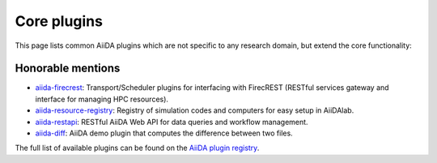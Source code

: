 .. _reference:core_plugins:

============
Core plugins
============

This page lists common AiiDA plugins which are not specific to any research domain, but extend the core functionality:

.. grid:: 1 2 2 4
   :gutter: 3

   .. grid-item-card:: AiiDA WorkGraph
      :text-align: center
      :shadow: md

      Efficiently design and manage flexible workflows with AiiDA.

      +++++++++++++++++++++++++++++++++++++++++++++

      .. button-link:: https://github.com/aiidateam/aiida-workgraph
         :color: primary
         :outline:

         Go to GitHub

   .. grid-item-card:: AiiDA shell
      :text-align: center
      :shadow: md

      Plugin that makes running shell commands easy.

      +++++++++++++++++++++++++++++++++++++++++++++

      .. button-link:: https://github.com/sphuber/aiida-shell
         :color: primary
         :outline:

         Go to GitHub

   .. grid-item-card:: AiiDA submission controller
      :text-align: center
      :shadow: md

      Classes to help managing large numbers of submissions.

      +++++++++++++++++++++++++++++++++++++++++++++

      .. button-link:: https://github.com/aiidateam/aiida-submission-controller/
         :color: primary
         :outline:

         Go to GitHub

   .. grid-item-card:: AiiDA hyperqueue
      :text-align: center
      :shadow: md

      Plugin for the HyperQueue metascheduler enabling sub-node jobs.

      +++++++++++++++++++++++++++++++++++++++++++++

      .. button-link:: https://github.com/aiidateam/aiida-hyperqueue
         :color: primary
         :outline:

         Go to GitHub

   .. grid-item-card:: AiiDA project
      :text-align: center
      :shadow: md

      AiiDA project manager with custom Python environments and isolated project directories.

      +++++++++++++++++++++++++++++++++++++++++++++

      .. button-link:: https://github.com/aiidateam/aiida-project
         :color: primary
         :outline:

         Go to GitHub

   .. grid-item-card:: AiiDA code registry
      :text-align: center
      :shadow: md

      Registry of simulation codes and computers for easy setup in AiiDA.

      +++++++++++++++++++++++++++++++++++++++++++++

      .. button-link:: https://github.com/aiidateam/aiida-code-registry
         :color: primary
         :outline:

         Go to GitHub

   .. grid-item-card:: AiiDA plugin cutter
      :text-align: center
      :shadow: md

      Cookie cutter recipe for AiiDA plugins.

      +++++++++++++++++++++++++++++++++++++++++++++

      .. button-link:: https://github.com/aiidateam/aiida-plugin-cutter
         :color: primary
         :outline:

         Go to GitHub

   .. grid-item-card:: AiiDA PythonJob
      :text-align: center
      :shadow: md

      Run non-AiiDA Python functions on a remote computer (pre-alpha).

      +++++++++++++++++++++++++++++++++++++++++++++

      .. button-link:: https://github.com/aiidateam/aiida-pythonjob
         :color: primary
         :outline:

         Go to GitHub


Honorable mentions
===================

- `aiida-firecrest <https://github.com/aiidateam/aiida-firecrest>`_: Transport/Scheduler plugins for interfacing with
  FirecREST (RESTful services gateway and interface for managing HPC resources).
- `aiida-resource-registry <https://github.com/aiidateam/aiida-resource-registry>`_: Registry of simulation codes and computers for easy setup in AiiDAlab.
- `aiida-restapi <https://github.com/aiidateam/aiida-restapi>`_: RESTful AiiDA Web API for data queries and workflow management.
- `aiida-diff <https://github.com/aiidateam/aiida-diff>`_: AiiDA demo plugin that computes the difference between two
  files.

The full list of available plugins can be found on the `AiiDA plugin registry <https://aiidateam.github.io/aiida-registry/>`_.
